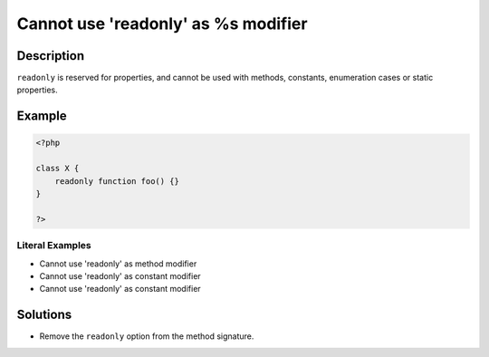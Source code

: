 .. _cannot-use-'readonly'-as-%s-modifier:

Cannot use 'readonly' as %s modifier
------------------------------------
 
.. meta::
	:description:
		Cannot use 'readonly' as %s modifier: ``readonly`` is reserved for properties, and cannot be used with methods, constants, enumeration cases or static properties.
	:og:image: https://php-errors.readthedocs.io/en/latest/_static/logo.png
	:og:type: article
	:og:title: Cannot use &#039;readonly&#039; as %s modifier
	:og:description: ``readonly`` is reserved for properties, and cannot be used with methods, constants, enumeration cases or static properties
	:og:url: https://php-errors.readthedocs.io/en/latest/messages/cannot-use-%27readonly%27-as-%25s-modifier.html
	:og:locale: en
	:twitter:card: summary_large_image
	:twitter:site: @exakat
	:twitter:title: Cannot use 'readonly' as %s modifier
	:twitter:description: Cannot use 'readonly' as %s modifier: ``readonly`` is reserved for properties, and cannot be used with methods, constants, enumeration cases or static properties
	:twitter:creator: @exakat
	:twitter:image:src: https://php-errors.readthedocs.io/en/latest/_static/logo.png

.. raw:: html

	<script type="application/ld+json">{"@context":"https:\/\/schema.org","@graph":[{"@type":"WebPage","@id":"https:\/\/php-errors.readthedocs.io\/en\/latest\/tips\/cannot-use-'readonly'-as-%s-modifier.html","url":"https:\/\/php-errors.readthedocs.io\/en\/latest\/tips\/cannot-use-'readonly'-as-%s-modifier.html","name":"Cannot use 'readonly' as %s modifier","isPartOf":{"@id":"https:\/\/www.exakat.io\/"},"datePublished":"Thu, 10 Apr 2025 20:30:58 +0000","dateModified":"Thu, 10 Apr 2025 20:30:58 +0000","description":"``readonly`` is reserved for properties, and cannot be used with methods, constants, enumeration cases or static properties","inLanguage":"en-US","potentialAction":[{"@type":"ReadAction","target":["https:\/\/php-tips.readthedocs.io\/en\/latest\/tips\/cannot-use-'readonly'-as-%s-modifier.html"]}]},{"@type":"WebSite","@id":"https:\/\/www.exakat.io\/","url":"https:\/\/www.exakat.io\/","name":"Exakat","description":"Smart PHP static analysis","inLanguage":"en-US"}]}</script>

Description
___________
 
``readonly`` is reserved for properties, and cannot be used with methods, constants, enumeration cases or static properties.

Example
_______

.. code-block:: php

   <?php
   
   class X {
       readonly function foo() {}
   }
   
   ?>


Literal Examples
****************
+ Cannot use \'readonly\' as method modifier
+ Cannot use \'readonly\' as constant modifier
+ Cannot use \'readonly\' as constant modifier

Solutions
_________

+ Remove the ``readonly`` option from the method signature.

